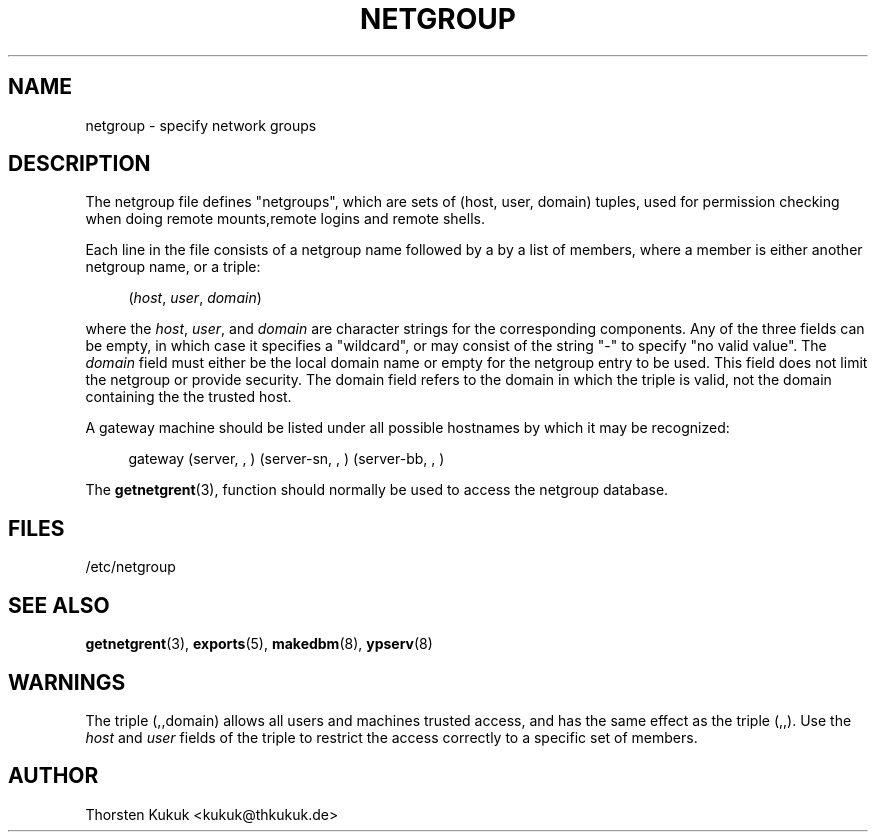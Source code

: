 '\" t
.\"     Title: netgroup
.\"    Author: [see the "AUTHOR" section]
.\" Generator: DocBook XSL Stylesheets v1.79.1 <http://docbook.sf.net/>
.\"      Date: 08/05/2020
.\"    Manual: NIS Reference Manual
.\"    Source: NIS Reference Manual
.\"  Language: English
.\"
.TH "NETGROUP" "5" "08/05/2020" "NIS Reference Manual" "NIS Reference Manual"
.\" -----------------------------------------------------------------
.\" * Define some portability stuff
.\" -----------------------------------------------------------------
.\" ~~~~~~~~~~~~~~~~~~~~~~~~~~~~~~~~~~~~~~~~~~~~~~~~~~~~~~~~~~~~~~~~~
.\" http://bugs.debian.org/507673
.\" http://lists.gnu.org/archive/html/groff/2009-02/msg00013.html
.\" ~~~~~~~~~~~~~~~~~~~~~~~~~~~~~~~~~~~~~~~~~~~~~~~~~~~~~~~~~~~~~~~~~
.ie \n(.g .ds Aq \(aq
.el       .ds Aq '
.\" -----------------------------------------------------------------
.\" * set default formatting
.\" -----------------------------------------------------------------
.\" disable hyphenation
.nh
.\" disable justification (adjust text to left margin only)
.ad l
.\" -----------------------------------------------------------------
.\" * MAIN CONTENT STARTS HERE *
.\" -----------------------------------------------------------------
.SH "NAME"
netgroup \- specify network groups
.SH "DESCRIPTION"
.PP
The
netgroup
file defines "netgroups", which are sets of (host, user, domain) tuples, used for permission checking when doing remote mounts,remote logins and remote shells\&.
.PP
Each line in the file consists of a netgroup name followed by a by a list of members, where a member is either another netgroup name, or a triple:
.sp
.if n \{\
.RS 4
.\}
.nf
   (\fIhost\fR, \fIuser\fR, \fIdomain\fR) 
.fi
.if n \{\
.RE
.\}
.PP
where the
\fIhost\fR,
\fIuser\fR, and
\fIdomain\fR
are character strings for the corresponding components\&. Any of the three fields can be empty, in which case it specifies a "wildcard", or may consist of the string "\-" to specify "no valid value"\&. The
\fIdomain\fR
field must either be the local domain name or empty for the netgroup entry to be used\&. This field does not limit the netgroup or provide security\&. The domain field refers to the domain in which the triple is valid, not the domain containing the the trusted host\&.
.PP
A gateway machine should be listed under all possible hostnames by which it may be recognized:
.sp
.if n \{\
.RS 4
.\}
.nf
   gateway (server, , ) (server\-sn, , ) (server\-bb, , )
.fi
.if n \{\
.RE
.\}
.PP
The
\fBgetnetgrent\fR(3), function should normally be used to access the netgroup database\&.
.SH "FILES"
.PP
/etc/netgroup
.SH "SEE ALSO"
.PP
\fBgetnetgrent\fR(3),
\fBexports\fR(5),
\fBmakedbm\fR(8),
\fBypserv\fR(8)
.SH "WARNINGS"
.PP
The triple (,,domain) allows all users and machines trusted access, and has the same effect as the triple (,,)\&. Use the
\fIhost\fR
and
\fIuser\fR
fields of the triple to restrict the access correctly to a specific set of members\&.
.SH "AUTHOR"
.PP
Thorsten Kukuk <kukuk@thkukuk\&.de>
